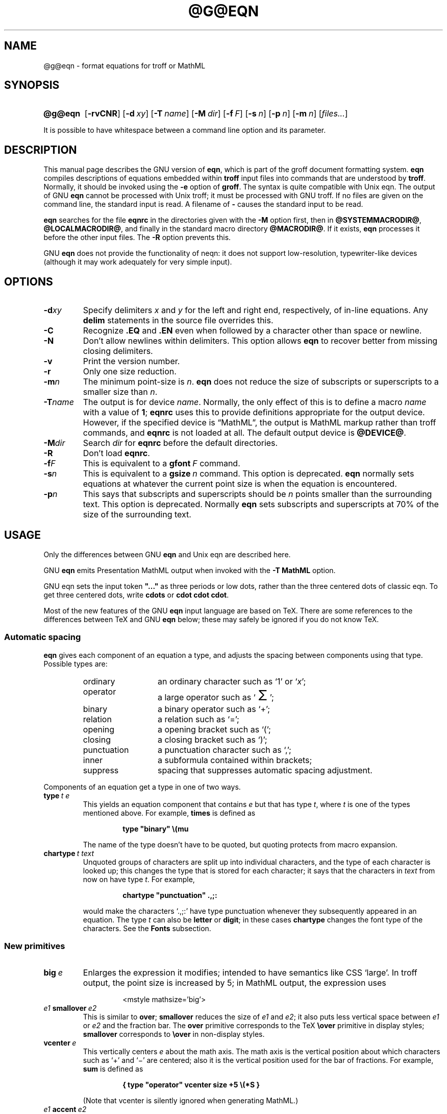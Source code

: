 .ig
Copyright (C) 1989-2000, 2001, 2004, 2005, 2007
  Free Software Foundation, Inc.

Permission is granted to make and distribute verbatim copies of
this manual provided the copyright notice and this permission notice
are preserved on all copies.

Permission is granted to copy and distribute modified versions of this
manual under the conditions for verbatim copying, provided that the
entire resulting derived work is distributed under the terms of a
permission notice identical to this one.

Permission is granted to copy and distribute translations of this
manual into another language, under the above conditions for modified
versions, except that this permission notice may be included in
translations approved by the Free Software Foundation instead of in
the original English.
..
.
.
.ie \n(.V<\n(.v \
.  ds tx T\h'-.1667m'\v'.224m'E\v'-.224m'\h'-.125m'X
.el \
.  ds tx TeX
.
.
.\" Like TP, but if specified indent is more than half
.\" the current line-length - indent, use the default indent.
.de Tp
.  ie \\n(.$=0:((0\\$1)*2u>(\\n(.lu-\\n(.iu)) .TP
.  el .TP "\\$1"
..
.
.
.\" The BSD man macros can't handle " in arguments to font change macros,
.\" so use \(ts instead of ".
.tr \(ts"
.
.
.TH @G@EQN @MAN1EXT@ "@MDATE@" "Groff Version @VERSION@"
.
.
.SH NAME
@g@eqn \- format equations for troff or MathML
.
.
.SH SYNOPSIS
.SY @g@eqn
.OP \-rvCNR
.OP \-d xy
.OP \-T name
.OP \-M dir
.OP \-f F
.OP \-s n
.OP \-p n
.OP \-m n
.RI [ files\|.\|.\|. ]
.YS
.
.LP
It is possible to have whitespace between a command line option and its
parameter.
.
.
.SH DESCRIPTION
This manual page describes the GNU version of
.BR eqn ,
which is part of the groff document formatting system.
.B eqn
compiles descriptions of equations embedded within
.B troff
input files into commands that are understood by
.BR troff .
Normally, it should be invoked using the
.B \-e
option of
.BR groff .
The syntax is quite compatible with Unix eqn.
The output of GNU
.B eqn
cannot be processed with Unix troff;
it must be processed with GNU troff.
If no files are given on the command line, the standard input is read.
A filename of
.B \-
causes the standard input to be read.
.
.LP
.B eqn
searches for the file
.B eqnrc
in the directories given with the
.B \-M
option first, then in
.BR @SYSTEMMACRODIR@ ,
.BR @LOCALMACRODIR@ ,
and finally in the standard macro directory
.BR @MACRODIR@ .
If it exists,
.B eqn
processes it before the other input files.
The
.B \-R
option prevents this.
.
.LP
GNU
.B eqn
does not provide the functionality of neqn:
it does not support low-resolution, typewriter-like devices
(although it may work adequately for very simple input).
.
.
.SH OPTIONS
.
.TP
.BI \-d xy
Specify delimiters
.I x
and\~\c
.I y
for the left and right end, respectively, of in-line equations.
Any
.B delim
statements in the source file overrides this.
.
.TP
.B \-C
Recognize
.B .EQ
and
.B .EN
even when followed by a character other than space or newline.
.TP
.B \-N
Don't allow newlines within delimiters.
This option allows
.B eqn
to recover better from missing closing delimiters.
.
.TP
.B \-v
Print the version number.
.
.TP
.B \-r
Only one size reduction.
.
.TP
.BI \-m n
The minimum point-size is\~\c
.IR n .
.B eqn
does not reduce the size of subscripts or superscripts to
a smaller size than\~\c
.IR n .
.
.TP
.BI \-T name
The output is for device
.IR name .
Normally, the only effect of this is to define a macro
.I name
with a value of\~\c
.BR 1 ;
.B eqnrc
uses this to provide definitions appropriate for the output device.
However, if the specified device is \[lq]MathML\[rq], the output is
MathML markup rather than troff commands, and 
.B eqnrc
is not loaded at all.
The default output device is
.BR @DEVICE@ .
.
.TP
.BI \-M dir
Search
.I dir
for
.B eqnrc
before the default directories.
.
.TP
.B \-R
Don't load
.BR eqnrc .
.
.TP
.BI \-f F
This is equivalent to a
.BI gfont\  F
command.
.
.TP
.BI \-s n
This is equivalent to a
.BI gsize\  n
command.
This option is deprecated.
.B eqn
normally sets equations at whatever the current point size
is when the equation is encountered.
.
.TP
.BI \-p n
This says that subscripts and superscripts should be
.I n\~\c
points smaller than the surrounding text.
This option is deprecated. 
Normally
.B eqn
sets subscripts and superscripts at 70% of the size of the
surrounding text.
.
.
.SH USAGE
Only the differences between GNU
.B eqn
and Unix eqn are described here.
.
.LP
GNU
.B eqn
emits Presentation MathML output when invoked with the 
.B "-T\~MathML"
option.
.
.LP
GNU eqn sets the input token 
.B \&"..." 
as three periods or low dots, rather than the three centered dots of
classic eqn.  To get three centered dots, write
.B "cdots"
or 
.BR "cdot cdot cdot".
.
.LP
Most of the new features of the GNU
.B eqn
input language are based on \*(tx.
There are some references to the differences between \*(tx and GNU
.B eqn
below;
these may safely be ignored if you do not know \*(tx.
.
.SS Automatic spacing
.B eqn
gives each component of an equation a type, and adjusts the spacing
between components using that type.
Possible types are:
.
.RS
.TP \w'punctuation'u+2n
ordinary
an ordinary character such as `1' or `\c
.IR x ';
.
.TP
operator
a large operator such as
.ds Su `\s+5\(*S\s0'
.if \n(.g .if !c\(*S .ds Su the summation operator
\*(Su;
.
.TP
binary
a binary operator such as `\(pl';
.
.TP
relation
a relation such as `=';
.
.TP
opening
a opening bracket such as `(';
.
.TP
closing
a closing bracket such as `)';
.
.TP
punctuation
a punctuation character such as `,';
.
.TP
inner
a subformula contained within brackets;
.TP
suppress
spacing that suppresses automatic spacing adjustment.
.RE
.
.LP
Components of an equation get a type in one of two ways.
.
.TP
.BI type\  t\ e
This yields an equation component that contains\~\c
.I e
but that has type\~\c
.IR t ,
where
.I t
is one of the types mentioned above.
For example,
.B times
is defined as
.
.RS
.IP
.B
type "binary" \e(mu
.RE
.
.IP
The name of the type doesn't have to be quoted, but quoting protects
from macro expansion.
.
.TP
.BI chartype\  t\ text
Unquoted groups of characters are split up into individual characters,
and the type of each character is looked up;
this changes the type that is stored for each character;
it says that the characters in
.I text
from now on have type\~\c
.IR t .
For example,
.
.RS
.IP
.B
chartype "punctuation" .,;:
.RE
.
.IP
would make the characters `.,;:' have type punctuation
whenever they subsequently appeared in an equation.
The type\~\c
.I t
can also be
.B letter
or
.BR digit ;
in these cases
.B chartype
changes the font type of the characters.
See the
.B Fonts
subsection.
.
.SS New primitives
.TP
.BI big\  e
Enlarges the expression it modifies; intended to have semantics like 
CSS `large'.
In troff output, the point size is increased by\~5;
in MathML output, the expression uses
.
.RS
.IP
.EX
<mstyle \%mathsize='big'>
.EE
.RE
.
.TP
.IB e1\  smallover\  e2
This is similar to
.BR over ;
.B smallover
reduces the size of
.I e1
and
.IR e2 ;
it also puts less vertical space between
.I e1
or
.I e2
and the fraction bar.
The
.B over
primitive corresponds to the \*(tx
.B \eover
primitive in display styles;
.B smallover
corresponds to
.B \eover
in non-display styles.
.
.TP
.BI vcenter\  e
This vertically centers
.I e
about the math axis.
The math axis is the vertical position about which characters
such as `\(pl' and `\(mi' are centered; also it is the vertical position
used for the bar of fractions.
For example,
.B sum
is defined as
.
.RS
.IP
.B
{ type "operator" vcenter size +5 \e(*S }
.RE
.
.IP
(Note that vcenter is silently ignored when generating MathML.)
.
.TP
.IB e1\  accent\  e2
This sets
.I e2
as an accent over
.IR e1 .
.I e2
is assumed to be at the correct height for a lowercase letter;
.I e2
is moved down according to whether
.I e1
is taller or shorter than a lowercase letter.
For example,
.B hat
is defined as
.
.RS
.IP
.B
accent { "^" }
.RE
.
.IP
.BR dotdot ,
.BR dot ,
.BR tilde ,
.BR vec ,
and
.B dyad
are also defined using the
.B accent
primitive.
.
.TP
.IB e1\  uaccent\  e2
This sets
.I e2
as an accent under
.IR e1 .
.I e2
is assumed to be at the correct height for a character without a descender;
.I e2
is moved down if
.I e1
has a descender.
.B utilde
is pre-defined using
.B uaccent
as a tilde accent below the baseline.
.
.TP
.BI split\ \(ts text \(ts
This has the same effect as simply
.
.RS
.IP
.I text
.RE
.
.IP
but
.I text
is not subject to macro expansion because it is quoted;
.I text
is split up and the spacing between individual characters is adjusted.
.
.TP
.BI nosplit\  text
This has the same effect as
.
.RS
.IP
.BI \(ts text \(ts
.RE
.
.IP
but because
.I text
is not quoted it is subject to macro expansion;
.I text
is not split up
and the spacing between individual characters is not adjusted.
.
.TP
.IB e\  opprime
This is a variant of
.B prime
that acts as an operator on\~\c
.IR e .
It produces a different result from
.B prime
in a case such as
.BR A\ opprime\ sub\ 1 :
with
.B opprime
the\~\c
.B 1
is tucked under the prime as a subscript to the\~\c
.B A
(as is conventional in mathematical typesetting),
whereas with
.B prime
the\~\c
.B 1
is a subscript to the prime character.
The precedence of
.B opprime
is the same as that of
.B bar
and
.BR under ,
which is higher than that of everything except
.B accent
and
.BR uaccent .
In unquoted text a\~\c
.B '
that is not the first character is treated like
.BR opprime .
.
.TP
.BI special\  text\ e
This constructs a new object from\~\c
.I e
using a
.BR @g@troff (@MAN1EXT@)
macro named
.IR text .
When the macro is called,
the string
.B 0s
contains the output for\~\c
.IR e ,
and the number registers
.BR 0w ,
.BR 0h ,
.BR 0d ,
.BR 0skern ,
and
.BR 0skew
contain the width, height, depth, subscript kern, and skew of\~\c
.IR e .
(The
.I "subscript kern"
of an object says how much a subscript on that object should be tucked in;
the
.I skew
of an object says how far to the right of the center of the object an
accent over the object should be placed.)
The macro must modify
.B 0s
so that it outputs the desired result with its origin at the current
point, and increase the current horizontal position by the width
of the object.
The number registers must also be modified so that they correspond to the
result.
.
.IP
For example, suppose you wanted a construct that `cancels' an expression
by drawing a diagonal line through it.
.
.RS
.IP
.ft B
.if t .ne 6+\n(.Vu
.br
\&.EQ
.br
define cancel 'special Ca'
.br
\&.EN
.br
\&.de Ca
.br
\&.\ \ ds 0s \e
.br
\eZ'\e\e*(0s'\e
.br
\ev'\e\en(0du'\e
.br
\eD'l \e\en(0wu -\e\en(0hu-\e\en(0du'\e
.br
\ev'\e\en(0hu'
.br
\&..
.ft
.RE
.
.IP
Then you could cancel an expression\~\c
.I e
with
.BI \%cancel\ {\  e\  }
.
.IP
Here's a more complicated construct that draws a box round an expression:
.
.RS
.IP
.ft B
.if t .ne 11+\n(.Vu
\&.EQ
.br
define box 'special Bx'
.br
\&.EN
.br
\&.de Bx
.br
\&.\ \ ds 0s \e
.br
\eZ'\eh'1n'\e\e*(0s'\e
.br
\eZ'\e
.br
\ev'\e\en(0du+1n'\e
.br
\eD'l \e\en(0wu+2n 0'\e
.br
\eD'l 0 -\e\en(0hu-\e\en(0du-2n'\e
.br
\eD'l -\e\en(0wu-2n 0'\e
.br
\eD'l 0 \e\en(0hu+\e\en(0du+2n'\e
.br
\&'\e
.br
\eh'\e\en(0wu+2n'
.br
\&.\ \ nr 0w +2n
.br
\&.\ \ nr 0d +1n
.br
\&.\ \ nr 0h +1n
.br
\&..
.ft
.RE
.
.TP
.BI space\  n
A positive value of the integer\~\c
.I n
(in hundredths of an em) sets the vertical spacing before the equation,
a negative value sets the spacing after the equation, replacing the
default values.
This primitive provides an interface to
.BR groff 's
.B \ex
escape (but with opposite sign).
.
.IP
This keyword has no effect if the equation is part of a
.B pic
picture.
.
.SS Extended primitives
.TP
.BI col\  n\  {\  .\|.\|.\  }
.TQ
.BI ccol\  n\  {\  .\|.\|.\  }
.TQ
.BI lcol\  n\  {\  .\|.\|.\  }
.TQ
.BI rcol\  n\  {\  .\|.\|.\  }
.TQ
.BI pile\  n\  {\  .\|.\|.\  }
.TQ
.BI cpile\  n\  {\  .\|.\|.\  }
.TQ
.BI lpile\  n\  {\  .\|.\|.\  }
.TQ
.BI rpile\  n\  {\  .\|.\|.\  }
The integer value\~\c
.I n
(in hundredths of an em) increases the vertical spacing between rows,
using
.BR groff 's
.B \ex
escape (the value has no effect in MathML mode).
Negative values are possible but have no effect.
If there is more than a single value given in a matrix, the biggest one
is used.
.
.SS Customization
When 
.B eqn
is generating troff markup, the appearance of equations is controlled
by a large number of parameters.  They have no effect when generating 
MathML mode, which pushes typesetting and fine motions downstream to
a MathML rendering engine. 
These parameters can be set using the

.B set
command.
.
.TP
.BI set\  p\ n
This sets parameter\~\c
.I p
to value\~\c
.IR n ;
.I n\~\c
is an integer.
For example,
.
.RS
.IP
.B
set x_height 45
.RE
.
.IP
says that
.B eqn
should assume an x\~height of 0.45\~ems.
.
.RS
.LP
Possible parameters are as follows.
Values are in units of hundredths of an em unless otherwise stated.
These descriptions are intended to be expository rather than
definitive.
.
.ie t \
.  TP \w'\fBdefault_rule_thickness'u+2n
.el \
.  TP
.B minimum_size
.B eqn
doesn't set anything at a smaller point-size than this.
The value is in points.
.
.TP
.B fat_offset
The
.B fat
primitive emboldens an equation
by overprinting two copies of the equation
horizontally offset by this amount.
This parameter is not used in MathML mode; instead, fat text uses
.
.RS
.IP
.EX
<mstyle mathvariant='double-struck'>
.EE
.RE
.
.TP
.B over_hang
A fraction bar is longer by twice this amount than
the maximum of the widths of the numerator and denominator;
in other words, it overhangs the numerator and
denominator by at least this amount.
.
.TP
.B accent_width
When
.B bar
or
.B under
is applied to a single character,
the line is this long.
Normally,
.B bar
or
.B under
produces a line whose length is the width of the object to which it applies;
in the case of a single character,
this tends to produce a line that looks too long.
.
.TP
.B delimiter_factor
Extensible delimiters produced with the
.B left
and
.B right
primitives have a combined height and depth of at least this many
thousandths of twice the maximum amount by which the sub-equation that
the delimiters enclose extends away from the axis.
.
.TP
.B delimiter_shortfall
Extensible delimiters produced with the
.B left
and
.B right
primitives have a combined height and depth
not less than the difference of
twice the maximum amount by which the sub-equation that
the delimiters enclose extends away from the axis
and this amount.
.
.TP
.B null_delimiter_space
This much horizontal space is inserted
on each side of a fraction.
.
.TP
.B script_space
The width of subscripts and superscripts is increased by this amount.
.
.TP
.B thin_space
This amount of space is automatically inserted after punctuation
characters.
.
.TP
.B medium_space
This amount of space is automatically inserted on either side
of binary operators.
.
.TP
.B thick_space
This amount of space is automatically inserted on either side of
relations.
.
.TP
.B x_height
The height of lowercase letters without ascenders such as `x'.
.
.TP
.B axis_height
The height above the baseline of the center of characters
such as `\(pl' and `\(mi'.
It is important that this value is correct for the font
you are using.
.
.TP
.B default_rule_thickness
This should set to the thickness of the
.B \e(ru
character, or the thickness of horizontal lines produced with the
.B \eD
escape sequence.
.
.TP
.B num1
The
.B over
command shifts up the numerator by at least this amount.
.
.TP
.B num2
The
.B smallover
command shifts up the numerator by at least this amount.
.
.TP
.B denom1
The
.B over
command shifts down the denominator by at least this amount.
.
.TP
.B denom2
The
.B smallover
command shifts down the denominator by at least this amount.
.
.TP
.B sup1
Normally superscripts are shifted up by at least this amount.
.
.TP
.B sup2
Superscripts within superscripts or upper limits
or numerators of
.B smallover
fractions
are shifted up by at least this amount.
This is usually less than sup1.
.
.TP
.B sup3
Superscripts within denominators or square roots
or subscripts or lower limits are shifted up by at least
this amount.
This is usually less than sup2.
.
.TP
.B sub1
Subscripts are normally shifted down by at least this amount.
.
.TP
.B sub2
When there is both a subscript and a superscript, the subscript
is shifted down by at least this amount.
.
.TP
.B sup_drop
The baseline of a superscript is no more
than this much amount below the top of the object on
which the superscript is set.
.
.TP
.B sub_drop
The baseline of a subscript is at least this much below
the bottom of the object on which the subscript is set.
.
.TP
.B big_op_spacing1
The baseline of an upper limit is at least this
much above the top of the object on which the limit is set.
.
.TP
.B big_op_spacing2
The baseline of a lower limit is at least this
much below the bottom of the object on which the limit is set.
.
.TP
.B big_op_spacing3
The bottom of an upper limit is at least this much above the
top of the object on which the limit is set.
.
.TP
.B big_op_spacing4
The top of a lower limit is at least this much below
the bottom of the object on which the limit is set.
.
.TP
.B big_op_spacing5
This much vertical space is added above and below limits.
.
.TP
.B baseline_sep
The baselines of the rows in a pile or matrix are normally
this far apart.
In most cases this should be equal to the sum of
.B num1
and
.BR denom1 .
.
.TP
.B shift_down
The midpoint between the top baseline and the bottom baseline
in a matrix or pile is shifted down by this much from the axis.
In most cases this should be equal to
.BR axis_height .
.
.TP
.B column_sep
This much space is added between columns in a matrix.
.
.TP
.B matrix_side_sep
This much space is added at each side of a matrix.
.
.TP
.B draw_lines
If this is non-zero, lines are drawn using the
.B \eD
escape sequence, rather than with the
.B \el
escape sequence and the
.B \e(ru
character.
.
.TP
.B body_height
The amount by which the height of the equation exceeds this
is added as extra space before the line containing the equation
(using
.BR \ex ).
The default value is 85.
.
.TP
.B body_depth
The amount by which the depth of the equation exceeds this
is added as extra space after the line containing the equation
(using
.BR \ex ).
The default value is 35.
.
.TP
.B nroff
If this is non-zero,
then
.B ndefine
behaves like
.B define
and
.B tdefine
is ignored,
otherwise
.B tdefine
behaves like
.B define
and
.B ndefine
is ignored.
The default value is\~0
(This is typically changed to\~1 by the
.B eqnrc
file for the
.BR ascii ,
.BR latin1 ,
.BR utf8 ,
and
.B cp1047
devices.)
.
.LP
A more precise description of the role of many of these
parameters can be found in Appendix\~H of
.IR "The \*(txbook" .
.RE
.
.SS Macros
Macros can take arguments.
In a macro body,
.BI $ n
where
.I n
is between 1 and\~9,
is replaced by the
.IR n-th
argument if the macro is called with arguments;
if there are fewer than
.I n\~\c
arguments, it is replaced by nothing.
A word containing a left parenthesis where the part of the word
before the left parenthesis has been defined using the
.B define
command
is recognized as a macro call with arguments;
characters following the left parenthesis
up to a matching right parenthesis are treated as comma-separated
arguments;
commas inside nested parentheses do not terminate an argument.
.
.TP
.BI sdefine\  name\ X\ anything\ X
This is like the
.B define
command, but
.I name
is not recognized if called with arguments.
.
.TP
.BI include\ \(ts file \(ts
.TQ
.BI copy\ \(ts file \(ts
Include the contents of
.I file
.RB ( include
and
.B copy
are synonyms).
Lines of
.I file
beginning with
.B .EQ
or
.B .EN
are ignored.
.
.TP
.BI ifdef\  name\ X\ anything\ X
If
.I name
has been defined by
.B define
(or has been automatically defined because
.I name
is the output device)
process
.IR anything ;
otherwise ignore
.IR anything .
.I X
can be any character not appearing in
.IR anything .
.
.TP
.BI undef\  name
Remove definition of
.IR name ,
making it undefined.
.
.LP
Besides the macros mentioned above, the following definitions are available:
.BR Alpha ,
.BR Beta ,
\&.\|.\|.,
.B Omega
(this is the same as
.BR ALPHA ,
.BR BETA ,
\&.\|.\|.,
.BR OMEGA ),
.B ldots
(three dots on the base line),
and
.BR dollar .
.
.SS Fonts
.B eqn
normally uses at least two fonts to set an equation:
an italic font for letters,
and a roman font for everything else.
The existing
.B gfont
command
changes the font that is used as the italic font.
By default this is\~\c
.BR I .
The font that is used as the roman font can be changed
using the new
.B grfont
command.
.
.TP
.BI grfont\  f
Set the roman font to\~\c
.IR f .
.
.LP
The
.B italic
primitive uses the current italic font set by
.BR gfont ;
the
.B roman
primitive uses the current roman font set by
.BR grfont .
There is also a new
.B gbfont
command, which changes the font used by the
.B bold
primitive.
If you only use the
.BR roman ,
.B italic
and
.B bold
primitives to changes fonts within an equation,
you can change all the fonts used by your equations
just by using
.BR gfont ,
.B grfont
and
.B gbfont
commands.
.
.LP
You can control which characters are treated as letters
(and therefore set in italics) by using the
.B chartype
command described above.
A type of
.B letter
causes a character to be set in italic type.
A type of
.B digit
causes a character to be set in roman type.
.
.
.SH FILES
.Tp \w'\fB@MACRODIR@/eqnrc'u+2n
.B @MACRODIR@/eqnrc
Initialization file.
.
.SH MATHML MODE LIMITATIONS
MathML is designed on the assumption that it cannot know the exact
physical characteristics of the media and devices on which it will
be rendered.
It does not support fine control of motions and sizes to the same
degree troff does.
Thus:
.
.IP * 
.B eqn
parameters have no effect on the generated MathML.
.
.IP *
The 
.BR special,
.BR up ,
.BR down ,
.BR fwd ,
and
.B back
operations cannot be implemented, and yields a
MathML `<merror>' message instead.  
.
.IP *
The
.B vcenter
keyword is silently ignored, as centering on the math axis is the
MathML default.
.
.IP *
Characters that
.B eqn
over troff sets extra large \(en notably the integral sign \(en
may appear too small and need to have their `<mstyle>' wrappers 
adjusted by hand.
.
.LP
As in its troff mode,
.B eqn
in MathML mode leaves the
.B .EQ
and
.B .EN
delimiters in place for displayed equations, but emits no explicit
delimiters around inline equations.
They can, however, be recognized as strings that begin with `<math>'
and end with `</math>' and do not cross line boundaries.
.
.LP
See the 
.B BUGS
section for translation limits specific to 
.BR eqn .
.
.
.SH BUGS
Inline equations are set at the point size that is current at the
beginning of the input line.
.LP
In MathML mode, the
.B mark
and
.B lineup
features don't work.
These could, in theory, be implemented with `<maligngroup>' elements.
.LP
In MathML mode, each digit of a numeric literal gets a separate
`<mn>\:</mn>' pair, and decimal points are tagged with `<mo>\:</mo>'.
This is allowed by the specification, but inefficient.
.
.
.SH "SEE ALSO"
.BR groff (@MAN1EXT@),
.BR @g@troff (@MAN1EXT@),
.BR @g@pic (@MAN1EXT@),
.BR groff_font (@MAN5EXT@),
.I The\ \*(txbook
.
.\" Local Variables:
.\" mode: nroff
.\" End:
